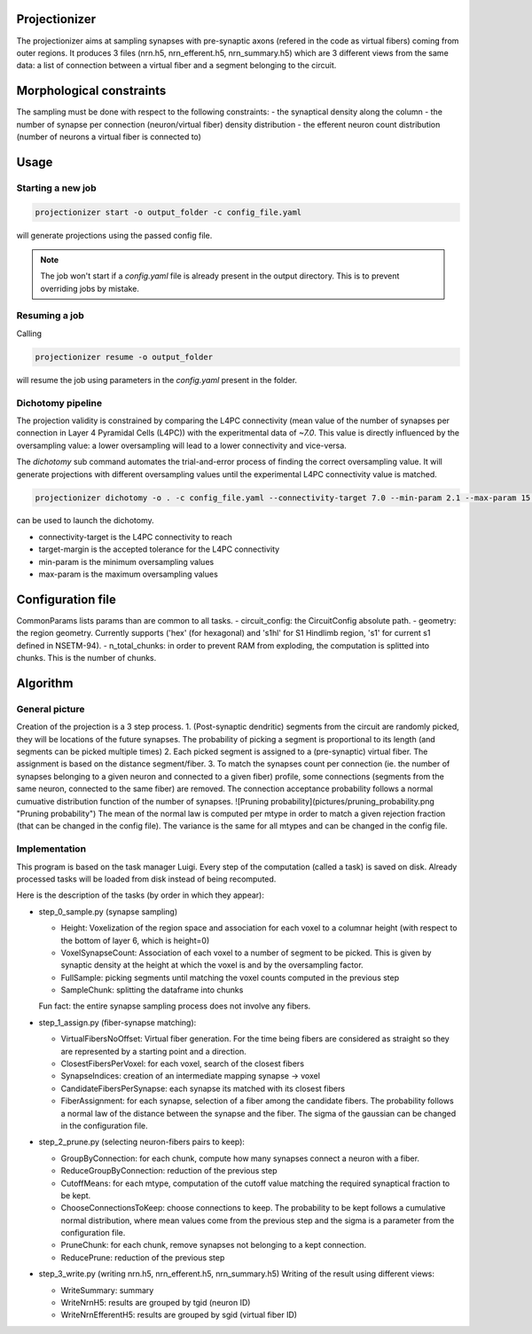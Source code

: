 Projectionizer
==============

The projectionizer aims at sampling synapses with pre-synaptic axons (refered in the code as virtual fibers) coming from outer regions.
It produces 3 files (nrn.h5, nrn_efferent.h5, nrn_summary.h5) which are 3 different views from the same data: a list of connection between a virtual fiber and a segment belonging to the circuit.

Morphological constraints
=========================

The sampling must be done with respect to the following constraints:
- the synaptical density along the column
- the number of synapse per connection (neuron/virtual fiber) density distribution
- the efferent neuron count distribution (number of neurons a virtual fiber is connected to)

Usage
=====

Starting a new job
------------------

.. code-block:: console

    projectionizer start -o output_folder -c config_file.yaml

will generate projections using the passed config file.

.. note::
    The job won't start if a `config.yaml` file is already present in the output directory. This is to prevent overriding jobs by mistake.

Resuming a job
--------------

Calling

.. code-block:: console

    projectionizer resume -o output_folder

will resume the job using parameters in the `config.yaml` present in the folder.

Dichotomy pipeline
------------------

The projection validity is constrained by comparing the L4PC connectivity (mean value of the number of synapses per connection in Layer 4 Pyramidal Cells (L4PC)) with the experitmental data of `~7.0`. This value is directly influenced by the oversampling value: a lower oversampling will lead to a lower connectivity and vice-versa.

The `dichotomy` sub command automates the trial-and-error process of finding the correct oversampling value. It will generate projections with different oversampling values until the experimental L4PC connectivity value is matched.

.. code-block:: console

    projectionizer dichotomy -o . -c config_file.yaml --connectivity-target 7.0 --min-param 2.1 --max-param 15.0 --target-margin 0.2

can be used to launch the dichotomy.

- connectivity-target is the L4PC connectivity to reach
- target-margin is the accepted tolerance for the L4PC connectivity
- min-param is the minimum oversampling values
- max-param is the maximum oversampling values


Configuration file
==================
CommonParams lists params than are common to all tasks.
- circuit_config: the CircuitConfig absolute path.
- geometry: the region geometry. Currently supports ('hex' (for hexagonal) and 's1hl' for S1 Hindlimb region, 's1' for current s1 defined in NSETM-94).
- n_total_chunks: in order to prevent RAM from exploding, the computation is splitted into chunks. This is the number of chunks.

Algorithm
=========

General picture
---------------

Creation of the projection is a 3 step process.
1. (Post-synaptic dendritic) segments from the circuit are randomly picked, they will be locations of the future synapses. The probability of picking a segment is proportional to its length (and segments can be picked multiple times)
2. Each picked segment is assigned to a (pre-synaptic) virtual fiber. The assignment is based on the distance segment/fiber.
3. To match the synapses count per connection (ie. the number of synapses belonging to a given neuron and connected to a given fiber) profile, some connections (segments from the same neuron, connected to the same fiber) are removed. The connection acceptance probability follows a normal cumuative distribution function of the number of synapses.
![Pruning probability](pictures/pruning_probability.png "Pruning probability")
The mean of the normal law is computed per mtype in order to match a given rejection fraction (that can be changed in the config file). The variance is the same for all mtypes and can be changed in the config file.

Implementation
--------------

This program is based on the task manager Luigi. Every step of the computation (called a task) is saved on disk. Already processed tasks will be loaded from disk instead of being recomputed.

Here is the description of the tasks (by order in which they appear):

- step_0_sample.py (synapse sampling)

  - Height: Voxelization of the region space and association for each voxel to a columnar height (with respect to the bottom of layer 6, which is height=0)
  - VoxelSynapseCount: Association of each voxel to a number of segment to be picked. This is given by synaptic density at the height at which the voxel is and by the oversampling factor.
  - FullSample: picking segments until matching the voxel counts computed in the previous step
  - SampleChunk: splitting the dataframe into chunks

  Fun fact: the entire synapse sampling process does not involve any fibers.

- step_1_assign.py (fiber-synapse matching):

  - VirtualFibersNoOffset: Virtual fiber generation. For the time being fibers are considered as straight so they are represented by a starting point and a direction.
  - ClosestFibersPerVoxel: for each voxel, search of the closest fibers
  - SynapseIndices: creation of an intermediate mapping synapse -> voxel
  - CandidateFibersPerSynapse: each synapse its matched with its closest fibers
  - FiberAssignment: for each synapse, selection of a fiber among the candidate fibers. The probability follows a normal law of the distance between the synapse and the fiber. The sigma of the gaussian can be changed in the configuration file.

- step_2_prune.py (selecting neuron-fibers pairs to keep):

  - GroupByConnection: for each chunk, compute how many synapses connect a neuron with a fiber.
  - ReduceGroupByConnection: reduction of the previous step
  - CutoffMeans: for each mtype, computation of the cutoff value matching the required synaptical fraction to be kept.
  - ChooseConnectionsToKeep: choose connections to keep. The probability to be kept follows a cumulative normal distribution, where mean values come from the previous step and the sigma is a parameter from the configuration file.
  - PruneChunk: for each chunk, remove synapses not belonging to a kept connection.
  - ReducePrune: reduction of the previous step

- step_3_write.py (writing nrn.h5, nrn_efferent.h5, nrn_summary.h5)
  Writing of the result using different views:

  - WriteSummary: summary
  - WriteNrnH5: results are grouped by tgid (neuron ID)
  - WriteNrnEfferentH5: results are grouped by sgid (virtual fiber ID)
